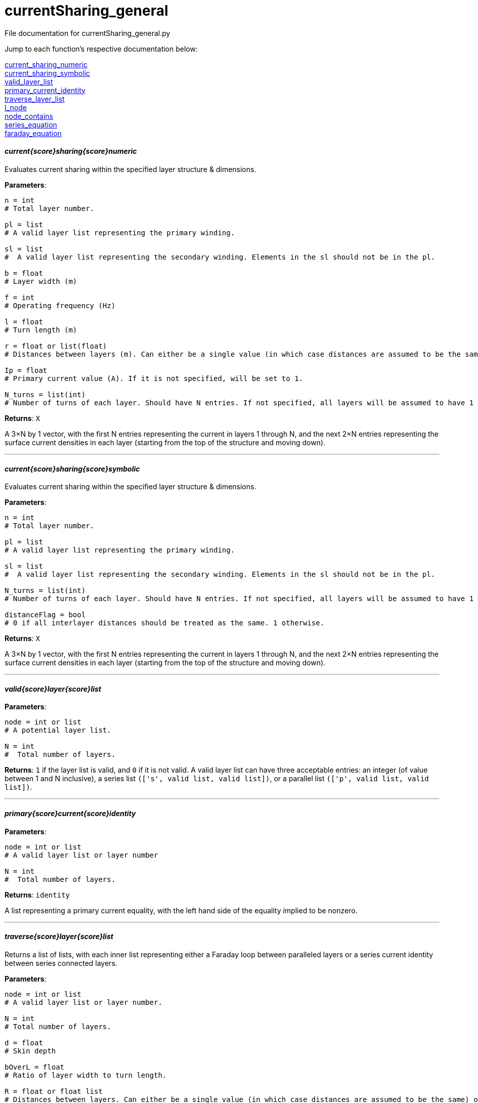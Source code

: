 = currentSharing_general

File documentation for currentSharing_general.py 

Jump to each function's respective documentation below: 

<<current_sharing_numeric,current_sharing_numeric>> +
<<current_sharing_symbolic,current_sharing_symbolic>> +
<<valid_layer_list,valid_layer_list>> +
<<primary_current_identity,primary_current_identity>> +
<<traverse_layer_list,traverse_layer_list>> +
<<I_node,I_node>> +
<<node_contains,node_contains>> +
<<series_equation,series_equation>> +
<<faraday_equation,faraday_equation>> +

==== _current{score}sharing{score}numeric_ [[id,current_sharing_numeric]]
Evaluates current sharing within the specified layer structure & dimensions.

*Parameters*:

[source,python]
----
n = int 
# Total layer number.

pl = list 
# A valid layer list representing the primary winding.

sl = list 
#  A valid layer list representing the secondary winding. Elements in the sl should not be in the pl.

b = float 
# Layer width (m)

f = int 
# Operating frequency (Hz)

l = float
# Turn length (m)

r = float or list(float) 
# Distances between layers (m). Can either be a single value (in which case distances are assumed to be the same) or a list of floats with N-1 entries.

Ip = float 
# Primary current value (A). If it is not specified, will be set to 1.

N_turns = list(int)
# Number of turns of each layer. Should have N entries. If not specified, all layers will be assumed to have 1 layer each.
----

*Returns*:
``X``

A 3×N by 1 vector, with the first N entries representing the current in layers 1 through N, and the next 2×N entries representing the surface current densities in each layer (starting from the top of the structure and moving down).

'''

==== _current{score}sharing{score}symbolic_ [[id,current_sharing_symbolic]]
Evaluates current sharing within the specified layer structure & dimensions.

*Parameters*:

[source,python]
----
n = int 
# Total layer number.

pl = list 
# A valid layer list representing the primary winding.

sl = list 
#  A valid layer list representing the secondary winding. Elements in the sl should not be in the pl.

N_turns = list(int)
# Number of turns of each layer. Should have N entries. If not specified, all layers will be assumed to have 1 layer each.

distanceFlag = bool
# 0 if all interlayer distances should be treated as the same. 1 otherwise.
----

*Returns*:
``X``

A 3×N by 1 vector, with the first N entries representing the current in layers 1 through N, and the next 2×N entries representing the surface current densities in each layer (starting from the top of the structure and moving down).

'''

==== _valid{score}layer{score}list_ [[id,valid_layer_list]]

*Parameters*:

[source,python]
----
node = int or list
# A potential layer list.

N = int
#  Total number of layers.
----

*Returns*:
``1`` if the layer list is valid, and ``0`` if it is not valid. A valid layer list can have three acceptable entries: an integer (of value between 1 and N inclusive), a series list ``(['s',  valid list, valid list])``, or a parallel list ``(['p', valid list, valid list])``.

'''

==== _primary{score}current{score}identity_ [[id,primary_current_identity]]

*Parameters*:

[source,python]
----
node = int or list
# A valid layer list or layer number

N = int
#  Total number of layers.
----

*Returns*:
``identity`` 

A list representing a primary current equality, with the left hand side of the equality implied to be nonzero.

'''

==== _traverse{score}layer{score}list_ [[id,traverse_layer_list]]

Returns a list of lists, with each inner list representing either a Faraday loop between paralleled layers or a series current identity between series connected layers.

*Parameters*:

[source,python]
----
node = int or list
# A valid layer list or layer number.

N = int
# Total number of layers.

d = float
# Skin depth

bOverL = float
# Ratio of layer width to turn length.

R = float or float list
# Distances between layers. Can either be a single value (in which case distances are assumed to be the same) or a list of floats with N-1 entries.

N_turns = int list
# Number of turns of each layer. Should have N entries. If not specified, all layers will be assumed to have 1 layer each.

array = list
# Top level calls should pass in an empty list.
----

*Returns*:
``array`` 

A list of lists, with each inner list representing either a Faraday loop between paralleled layers or a series current identity between series connected layers.

'''

==== _I{score}node_ [[id,I_node]]

Given a layer list, returns a list of layers directly connected to the top level node.


*Parameters*:

[source,python]
----
node = int or list
# A valid layer list or layer number.
array = list
# Top level calls of this function should pass an empty list.
----

*Returns*:
``array`` 

List of layers directly connected to the top level node - e.g. if the top level node specifies three layers in parallel (each of which has several layers in series), it will return the indices of each of the three parallel layers. If the node specifies two layers in series, it will return the first layer.

'''
==== _node{score}contains_ [[id,node_contains]]

Returns the number of a layer that is contained by the node given.


*Parameters*:

[source,python]
----
node = int or list
# A valid layer list or layer number.
----

*Returns*:
``val`` 

Int representing a layer number that is contained by this node.

'''
==== _series{score}equation_ [[id,series_equation]]

Returns the number of a layer that is contained by the node given.


*Parameters*:

[source,python]
----
a = int or list(int)
# The first layer set to be connected.
b : int or list(int)
# The second layer set to be connected. a != b
N : int
# The total number of layers. N > a,b
----

*Returns*:
``series`` 

List of length 3×N that specifies a series connection. First N entries are the coefficients multiplied by I~1~ to I~N~, and the next 2×N entries are the coefficients to be multiplied by K~1T~ through K~NB~. The right hand side of the equation is assumed to be zero.

'''
==== _faraday{score}equation_ [[id,faraday_equation]]

Generates a list representing a Faraday Loop taken between layer numbers a and b.


*Parameters*:

[source,python]
----
a = int or list(int) # if the latter, len(list) must equal 1 
# The first layer in the Faraday loop.
b = int or list(int) # if the latter, len(list) must equal 1 
# The second layer in the Faraday loop. a != b.
N = int
# The total number of layers. N > a, b.
d = float
# Skin depth 
bOverL = float
# Ratio of layer width to turn length.
r = float or float list
# Distances between layers. Can either be a single value (in which case distances are assumed to be the same) or a list of floats with N-1 entries.
N_turns = list(int)
# Number of turns of each layer. Should have N entries. If not specified, all layers will be assumed to have 1 layer each.
----

*Returns*:
``faraday`` 

List of length 3×N that specifies a Faraday loop. First N entries are the coefficients multiplied by I~1~ to I~N~, and the next 2×N entries are the coefficients to be multiplied by K~1T~ through K~NB~. The right hand side of the equation is assumed to be zero.

:hardbreaks:
